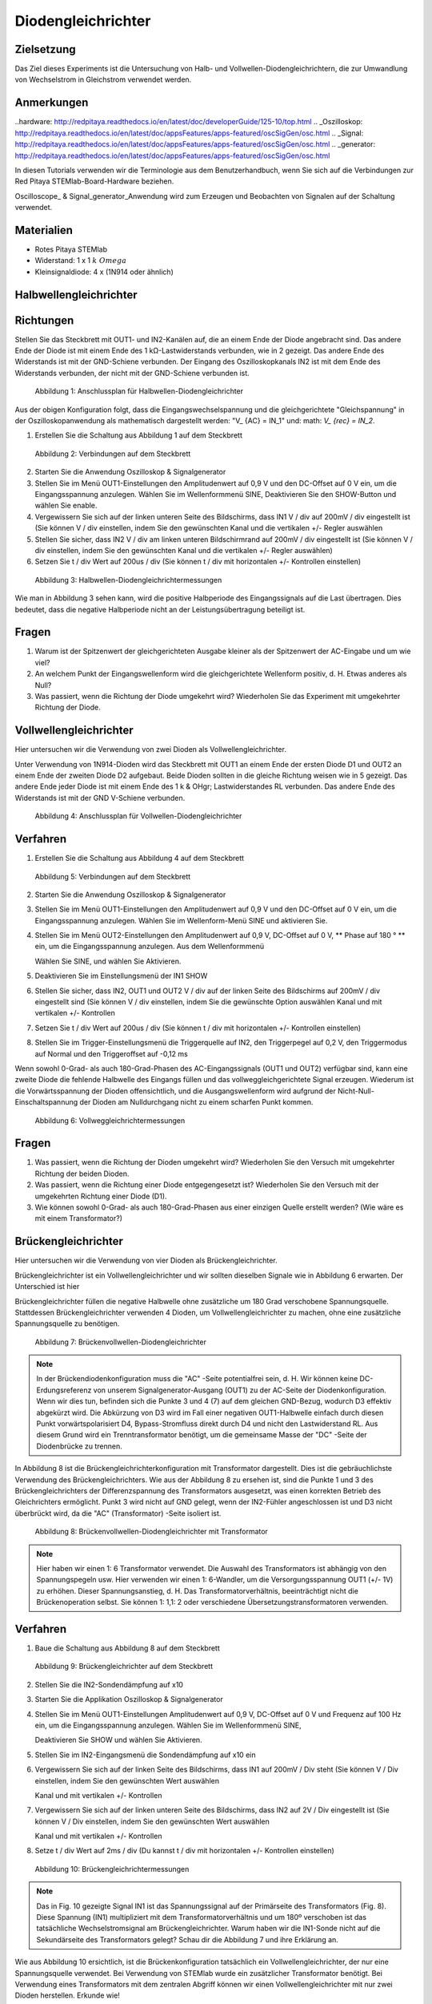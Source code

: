 Diodengleichrichter
===================

Zielsetzung
-----------


Das Ziel dieses Experiments ist die Untersuchung von Halb- und
Vollwellen-Diodengleichrichtern, die zur Umwandlung von Wechselstrom
in Gleichstrom verwendet werden. 

Anmerkungen
-----------

..hardware: http://redpitaya.readthedocs.io/en/latest/doc/developerGuide/125-10/top.html
.. _Oszilloskop: http://redpitaya.readthedocs.io/en/latest/doc/appsFeatures/apps-featured/oscSigGen/osc.html
.. _Signal: http://redpitaya.readthedocs.io/en/latest/doc/appsFeatures/apps-featured/oscSigGen/osc.html
.. _generator: http://redpitaya.readthedocs.io/en/latest/doc/appsFeatures/apps-featured/oscSigGen/osc.html

In diesen Tutorials verwenden wir die Terminologie aus dem
Benutzerhandbuch, wenn Sie sich auf die Verbindungen zur Red Pitaya
STEMlab-Board-Hardware beziehen.

Oscilloscope_ & Signal_generator_Anwendung wird zum Erzeugen und
Beobachten von Signalen auf der Schaltung verwendet. 

Materialien
-----------

- Rotes Pitaya STEMlab
  
- Widerstand: 1 x 1 :math:`k \ Omega`
  
- Kleinsignaldiode: 4 x (1N914 oder ähnlich)



Halbwellengleichrichter
-----------------------

Richtungen
----------

Stellen Sie das Steckbrett mit OUT1- und IN2-Kanälen auf, die an einem
Ende der Diode angebracht sind. Das andere Ende der Diode ist mit
einem Ende des 1 kΩ-Lastwiderstands verbunden, wie in 2 gezeigt. Das
andere Ende des Widerstands ist mit der GND-Schiene verbunden. Der
Eingang des Oszilloskopkanals IN2 ist mit dem Ende des Widerstands
verbunden, der nicht mit der GND-Schiene verbunden ist. 

.. figure:: img / Activity_20_Figure_1.png

   Abbildung 1: Anschlussplan für Halbwellen-Diodengleichrichter

Aus der obigen Konfiguration folgt, dass die Eingangswechselspannung
und die gleichgerichtete "Gleichspannung" in der Oszilloskopanwendung
als mathematisch dargestellt werden: "V_ {AC} = IN_1" und: math: `V_
{rec} = IN_2`. 


1. Erstellen Sie die Schaltung aus Abbildung 1 auf dem Steckbrett

   
.. figure:: img / Activity_20_Figure_2.png

   Abbildung 2: Verbindungen auf dem Steckbrett

   
2. Starten Sie die Anwendung Oszilloskop & Signalgenerator
   
3. Stellen Sie im Menü OUT1-Einstellungen den Amplitudenwert auf 0,9 V
   und den DC-Offset auf 0 V ein, um die Eingangsspannung
   anzulegen. Wählen Sie im Wellenformmenü SINE, Deaktivieren Sie den
   SHOW-Button und wählen Sie enable.
   
4. Vergewissern Sie sich auf der linken unteren Seite des Bildschirms,
   dass IN1 V / div auf 200mV / div eingestellt ist (Sie können V /
   div einstellen, indem Sie den gewünschten Kanal und die vertikalen
   +/- Regler auswählen
   
5. Stellen Sie sicher, dass IN2 V / div am linken unteren
   Bildschirmrand auf 200mV / div eingestellt ist (Sie können V / div
   einstellen, indem Sie den gewünschten Kanal und die vertikalen +/-
   Regler auswählen)
   
6. Setzen Sie t / div Wert auf 200us / div (Sie können t / div mit
   horizontalen +/- Kontrollen einstellen)
   

.. figure:: img / Activity_20_Figure_3.png

   Abbildung 3: Halbwellen-Diodengleichrichtermessungen

Wie man in Abbildung 3 sehen kann, wird die positive Halbperiode des
Eingangssignals auf die Last übertragen. Dies bedeutet, dass die
negative Halbperiode nicht an der Leistungsübertragung beteiligt ist.


Fragen
------

1. Warum ist der Spitzenwert der gleichgerichteten Ausgabe kleiner als
   der Spitzenwert der AC-Eingabe und um wie viel? 

2. An welchem ​​Punkt der Eingangswellenform wird die gleichgerichtete
   Wellenform positiv, d. H. Etwas anderes als Null? 

3. Was passiert, wenn die Richtung der Diode umgekehrt wird?
   Wiederholen Sie das Experiment mit umgekehrter Richtung der Diode. 


Vollwellengleichrichter
-----------------------

Hier untersuchen wir die Verwendung von zwei Dioden als Vollwellengleichrichter.

Unter Verwendung von 1N914-Dioden wird das Steckbrett mit OUT1 an
einem Ende der ersten Diode D1 und OUT2 an einem Ende der zweiten
Diode D2 aufgebaut. Beide Dioden sollten in die gleiche Richtung
weisen wie in 5 gezeigt. Das andere Ende jeder Diode ist mit einem
Ende des 1 k & OHgr; Lastwiderstandes RL verbunden. Das andere Ende
des Widerstands ist mit der GND V-Schiene verbunden.


.. figure:: img / Activity_20_Figure_4.png

   Abbildung 4: Anschlussplan für Vollwellen-Diodengleichrichter

   
Verfahren
---------

1. Erstellen Sie die Schaltung aus Abbildung 4 auf dem Steckbrett

   
.. figure:: img / Activity_20_Figure_5.png

   Abbildung 5: Verbindungen auf dem Steckbrett

   
2. Starten Sie die Anwendung Oszilloskop & Signalgenerator

3. Stellen Sie im Menü OUT1-Einstellungen den Amplitudenwert auf
   0,9 V und den DC-Offset auf 0 V ein, um die Eingangsspannung
   anzulegen. Wählen Sie im Wellenform-Menü SINE und aktivieren
   Sie.
      
4. Stellen Sie im Menü OUT2-Einstellungen den Amplitudenwert auf 0,9
   V, DC-Offset auf 0 V, ** Phase auf 180 ° ** ein, um die
   Eingangsspannung anzulegen. Aus dem Wellenformmenü
   
   Wählen Sie SINE, und wählen Sie Aktivieren.
   
5. Deaktivieren Sie im Einstellungsmenü der IN1 SHOW
   
6. Stellen Sie sicher, dass IN2, OUT1 und OUT2 V / div auf der linken
   Seite des Bildschirms auf 200mV / div eingestellt sind (Sie können
   V / div einstellen, indem Sie die gewünschte Option auswählen
   Kanal und mit vertikalen +/- Kontrollen
   
7. Setzen Sie t / div Wert auf 200us / div (Sie können t / div mit
   horizontalen +/- Kontrollen einstellen)
   
8. Stellen Sie im Trigger-Einstellungsmenü die Triggerquelle auf IN2,
   den Triggerpegel auf 0,2 V, den Triggermodus auf Normal und den
   Triggeroffset auf -0,12 ms
   

Wenn sowohl 0-Grad- als auch 180-Grad-Phasen des AC-Eingangssignals
(OUT1 und OUT2) verfügbar sind, kann eine zweite Diode die fehlende
Halbwelle des Eingangs füllen und das vollweggleichgerichtete Signal
erzeugen. Wiederum ist die Vorwärtsspannung der Dioden offensichtlich,
und die Ausgangswellenform wird aufgrund der
Nicht-Null-Einschaltspannung der Dioden am Nulldurchgang nicht zu
einem scharfen Punkt kommen.


.. figure:: img / Activity_20_Figure_6.png

   Abbildung 6: Vollweggleichrichtermessungen

   
Fragen
----------

1. Was passiert, wenn die Richtung der Dioden umgekehrt wird?
   Wiederholen Sie den Versuch mit umgekehrter Richtung der beiden
   Dioden.
   
2. Was passiert, wenn die Richtung einer Diode entgegengesetzt ist?
   Wiederholen Sie den Versuch mit der umgekehrten Richtung einer
   Diode (D1).
   
3. Wie können sowohl 0-Grad- als auch 180-Grad-Phasen aus einer
   einzigen Quelle erstellt werden? (Wie wäre es mit einem
   Transformator?)
   


Brückengleichrichter
--------------------

Hier untersuchen wir die Verwendung von vier Dioden als
Brückengleichrichter.

Brückengleichrichter ist ein Vollwellengleichrichter und wir sollten
dieselben Signale wie in Abbildung 6 erwarten. Der Unterschied ist
hier

Brückengleichrichter füllen die negative Halbwelle ohne zusätzliche um
180 Grad verschobene Spannungsquelle. Stattdessen Brückengleichrichter
verwenden 4 Dioden, um Vollwellengleichrichter zu machen, ohne eine
zusätzliche Spannungsquelle zu benötigen. 


.. figure:: img / Activity_20_Figure_7.png

   Abbildung 7: Brückenvollwellen-Diodengleichrichter


.. note::
    In der Brückendiodenkonfiguration muss die "AC" -Seite
    potentialfrei sein, d. H. Wir können keine DC-Erdungsreferenz von
    unserem Signalgenerator-Ausgang (OUT1) zu der AC-Seite der
    Diodenkonfiguration. Wenn wir dies tun, befinden sich die Punkte 3
    und 4 (7) auf dem gleichen GND-Bezug, wodurch D3 effektiv
    abgekürzt wird. Die Abkürzung von D3 wird im Fall einer negativen
    OUT1-Halbwelle einfach durch diesen Punkt vorwärtspolarisiert D4,
    Bypass-Stromfluss direkt durch D4 und nicht den Lastwiderstand
    RL. Aus diesem Grund wird ein Trenntransformator benötigt, um die
    gemeinsame Masse der "DC" -Seite der Diodenbrücke zu trennen. 

In Abbildung 8 ist die Brückengleichrichterkonfiguration mit
Transformator dargestellt. Dies ist die gebräuchlichste Verwendung des
Brückengleichrichters. Wie aus der Abbildung 8 zu ersehen ist, sind
die Punkte 1 und 3 des Brückengleichrichters der Differenzspannung des
Transformators ausgesetzt, was einen korrekten Betrieb des
Gleichrichters ermöglicht. Punkt 3 wird nicht auf GND gelegt, wenn der
IN2-Fühler angeschlossen ist und D3 nicht überbrückt wird, da die "AC"
(Transformator) -Seite isoliert ist.



.. figure:: img / Activity_20_Figure_8.png

   Abbildung 8: Brückenvollwellen-Diodengleichrichter mit Transformator

   
.. note::
   Hier haben wir einen 1: 6 Transformator verwendet. Die Auswahl des
   Transformators ist abhängig von den Spannungspegeln usw. Hier
   verwenden wir einen 1: 6-Wandler, um die Versorgungsspannung OUT1
   (+/- 1V) zu erhöhen. Dieser Spannungsanstieg, d. H. Das
   Transformatorverhältnis, beeinträchtigt nicht die Brückenoperation
   selbst. Sie können 1: 1,1: 2 oder verschiedene
   Übersetzungstransformatoren verwenden.
   

Verfahren
---------

1. Baue die Schaltung aus Abbildung 8 auf dem Steckbrett

   
.. figure:: img / Activity_20_Figure_9.png

   Abbildung 9: Brückengleichrichter auf dem Steckbrett

   
2. Stellen Sie die IN2-Sondendämpfung auf x10

3. Starten Sie die Applikation Oszilloskop & Signalgenerator
   
4. Stellen Sie im Menü OUT1-Einstellungen Amplitudenwert auf 0,9 V,
   DC-Offset auf 0 V und Frequenz auf 100 Hz ein, um die
   Eingangsspannung anzulegen. Wählen Sie im Wellenformmenü SINE,
   
   Deaktivieren Sie SHOW und wählen Sie Aktivieren.
   
5. Stellen Sie im IN2-Eingangsmenü die Sondendämpfung auf x10 ein
   
6. Vergewissern Sie sich auf der linken Seite des Bildschirms, dass
   IN1 auf 200mV / Div steht (Sie können V / Div einstellen, indem Sie
   den gewünschten Wert auswählen
   
   Kanal und mit vertikalen +/- Kontrollen
   
7. Vergewissern Sie sich auf der linken unteren Seite des Bildschirms,
   dass IN2 auf 2V / Div eingestellt ist (Sie können V / Div
   einstellen, indem Sie den gewünschten Wert auswählen
   
   Kanal und mit vertikalen +/- Kontrollen
   
8. Setze t / div Wert auf 2ms / div (Du kannst t / div mit
   horizontalen +/- Kontrollen einstellen)
   

.. figure:: img / Activity_20_Figure_10.png

   Abbildung 10: Brückengleichrichtermessungen

   
.. note::
   Das in Fig. 10 gezeigte Signal IN1 ist das Spannungssignal auf der
   Primärseite des Transformators (Fig. 8). Diese Spannung (IN1)
   multipliziert mit dem Transformatorverhältnis und um 180º
   verschoben ist das tatsächliche Wechselstromsignal am
   Brückengleichrichter. Warum haben wir die IN1-Sonde nicht auf die
   Sekundärseite des Transformators gelegt? Schau dir die Abbildung 7
   und ihre Erklärung an. 

Wie aus Abbildung 10 ersichtlich, ist die Brückenkonfiguration
tatsächlich ein Vollwellengleichrichter, der nur eine Spannungsquelle
verwendet. Bei Verwendung von STEMlab wurde ein zusätzlicher
Transformator benötigt. Bei Verwendung eines Transformators mit dem
zentralen Abgriff können wir einen Vollwellengleichrichter mit nur
zwei Dioden herstellen. Erkunde wie!

Der Nachteil dieser Schaltung besteht darin, dass jetzt zwei
Diodenabfälle in Reihe mit der Last liegen und der Spitzenwert des
gleichgerichteten Ausgangs weniger als der Wechselstromeingang von 1,2
Volt ist als die 0,6 V in den vorherigen Schaltungen. Versuchen Sie,
diesen Spannungsabfall zu messen.














































































































































